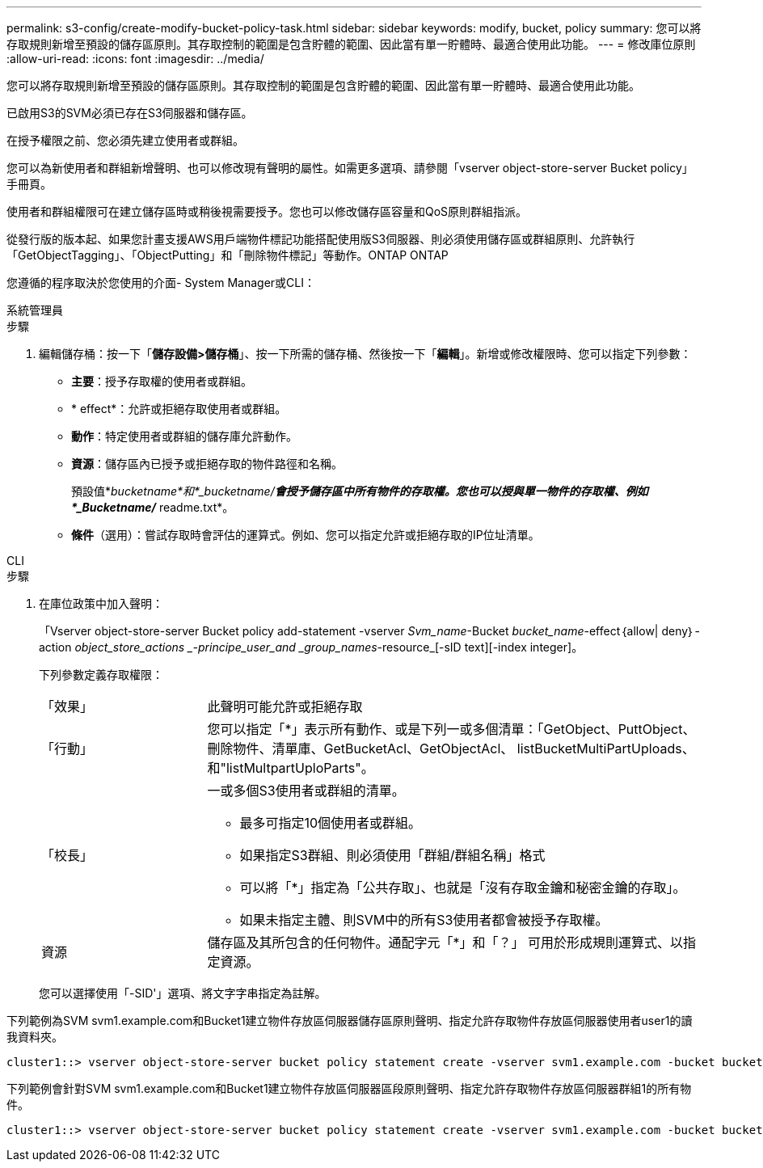 ---
permalink: s3-config/create-modify-bucket-policy-task.html 
sidebar: sidebar 
keywords: modify, bucket, policy 
summary: 您可以將存取規則新增至預設的儲存區原則。其存取控制的範圍是包含貯體的範圍、因此當有單一貯體時、最適合使用此功能。 
---
= 修改庫位原則
:allow-uri-read: 
:icons: font
:imagesdir: ../media/


[role="lead"]
您可以將存取規則新增至預設的儲存區原則。其存取控制的範圍是包含貯體的範圍、因此當有單一貯體時、最適合使用此功能。

已啟用S3的SVM必須已存在S3伺服器和儲存區。

在授予權限之前、您必須先建立使用者或群組。

您可以為新使用者和群組新增聲明、也可以修改現有聲明的屬性。如需更多選項、請參閱「vserver object-store-server Bucket policy」手冊頁。

使用者和群組權限可在建立儲存區時或稍後視需要授予。您也可以修改儲存區容量和QoS原則群組指派。

從發行版的版本起、如果您計畫支援AWS用戶端物件標記功能搭配使用版S3伺服器、則必須使用儲存區或群組原則、允許執行「GetObjectTagging」、「ObjectPutting」和「刪除物件標記」等動作。ONTAP ONTAP

您遵循的程序取決於您使用的介面- System Manager或CLI：

[role="tabbed-block"]
====
.系統管理員
--
.步驟
. 編輯儲存桶：按一下「*儲存設備>儲存桶*」、按一下所需的儲存桶、然後按一下「*編輯*」。新增或修改權限時、您可以指定下列參數：
+
** *主要*：授予存取權的使用者或群組。
** * effect*：允許或拒絕存取使用者或群組。
** *動作*：特定使用者或群組的儲存庫允許動作。
** *資源*：儲存區內已授予或拒絕存取的物件路徑和名稱。
+
預設值*_bucketname*和*_bucketname/*會授予儲存區中所有物件的存取權。您也可以授與單一物件的存取權、例如*_Bucketname/_* readme.txt*。

** *條件*（選用）：嘗試存取時會評估的運算式。例如、您可以指定允許或拒絕存取的IP位址清單。




--
.CLI
--
.步驟
. 在庫位政策中加入聲明：
+
「Vserver object-store-server Bucket policy add-statement -vserver _Svm_name_-Bucket _bucket_name_-effect｛allow| deny｝-action _object_store_actions _-principe_user_and _group_names_-resource_[-sID text][-index integer]。

+
下列參數定義存取權限：

+
[cols="1,3"]
|===


 a| 
「效果」
 a| 
此聲明可能允許或拒絕存取



 a| 
「行動」
 a| 
您可以指定「*」表示所有動作、或是下列一或多個清單：「GetObject、PuttObject、刪除物件、清單庫、GetBucketAcl、GetObjectAcl、 listBucketMultiPartUploads、和"listMultpartUploParts"。



 a| 
「校長」
 a| 
一或多個S3使用者或群組的清單。

** 最多可指定10個使用者或群組。
** 如果指定S3群組、則必須使用「群組/群組名稱」格式
** 可以將「*」指定為「公共存取」、也就是「沒有存取金鑰和秘密金鑰的存取」。
** 如果未指定主體、則SVM中的所有S3使用者都會被授予存取權。




 a| 
資源
 a| 
儲存區及其所包含的任何物件。通配字元「*」和「？」 可用於形成規則運算式、以指定資源。

|===
+
您可以選擇使用「-SID'」選項、將文字字串指定為註解。



下列範例為SVM svm1.example.com和Bucket1建立物件存放區伺服器儲存區原則聲明、指定允許存取物件存放區伺服器使用者user1的讀我資料夾。

[listing]
----
cluster1::> vserver object-store-server bucket policy statement create -vserver svm1.example.com -bucket bucket1 -effect allow -action GetObject,PutObject,DeleteObject,ListBucket -principal user1 -resource bucket1/readme/* -sid "fullAccessToReadmeForUser1"
----
下列範例會針對SVM svm1.example.com和Bucket1建立物件存放區伺服器區段原則聲明、指定允許存取物件存放區伺服器群組1的所有物件。

[listing]
----
cluster1::> vserver object-store-server bucket policy statement create -vserver svm1.example.com -bucket bucket1 -effect allow -action GetObject,PutObject,DeleteObject,ListBucket -principal group/group1 -resource bucket1/* -sid "fullAccessForGroup1"
----
--
====